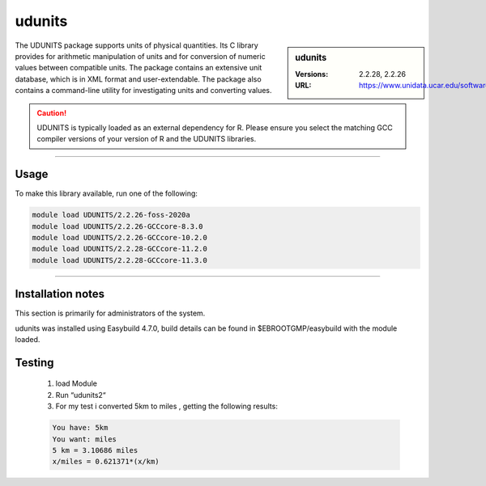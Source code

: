 .. _udunits_stanage:

udunits
=======

.. sidebar:: udunits

    :Versions: 2.2.28, 2.2.26
    :URL: https://www.unidata.ucar.edu/software/udunits


The UDUNITS package supports units of physical quantities. 
Its C library provides for arithmetic manipulation of units and for conversion 
of numeric values between compatible units. The package contains an extensive unit database, 
which is in XML format and user-extendable. The package also contains a command-line utility 
for investigating units and converting values.

.. caution::

        UDUNITS is typically loaded as an external dependency for R. Please ensure you select the matching 
        GCC compiler versions of your version of R and the UDUNITS libraries.

--------

Usage
-----

To make this library available, run one of the following: 

.. code-block:: console
     
  module load UDUNITS/2.2.26-foss-2020a
  module load UDUNITS/2.2.26-GCCcore-8.3.0                    
  module load UDUNITS/2.2.26-GCCcore-10.2.0                
  module load UDUNITS/2.2.28-GCCcore-11.2.0                
  module load UDUNITS/2.2.28-GCCcore-11.3.0
  
--------

Installation notes
------------------
This section is primarily for administrators of the system. 

udunits was installed using Easybuild 4.7.0, build details can be found in $EBROOTGMP/easybuild with the module loaded.

Testing
-------

    1. load Module

    2. Run “udunits2“

    3. For my test i converted 5km to miles , getting the following results:

    .. code-block:: console
        
        You have: 5km
        You want: miles
        5 km = 3.10686 miles
        x/miles = 0.621371*(x/km)